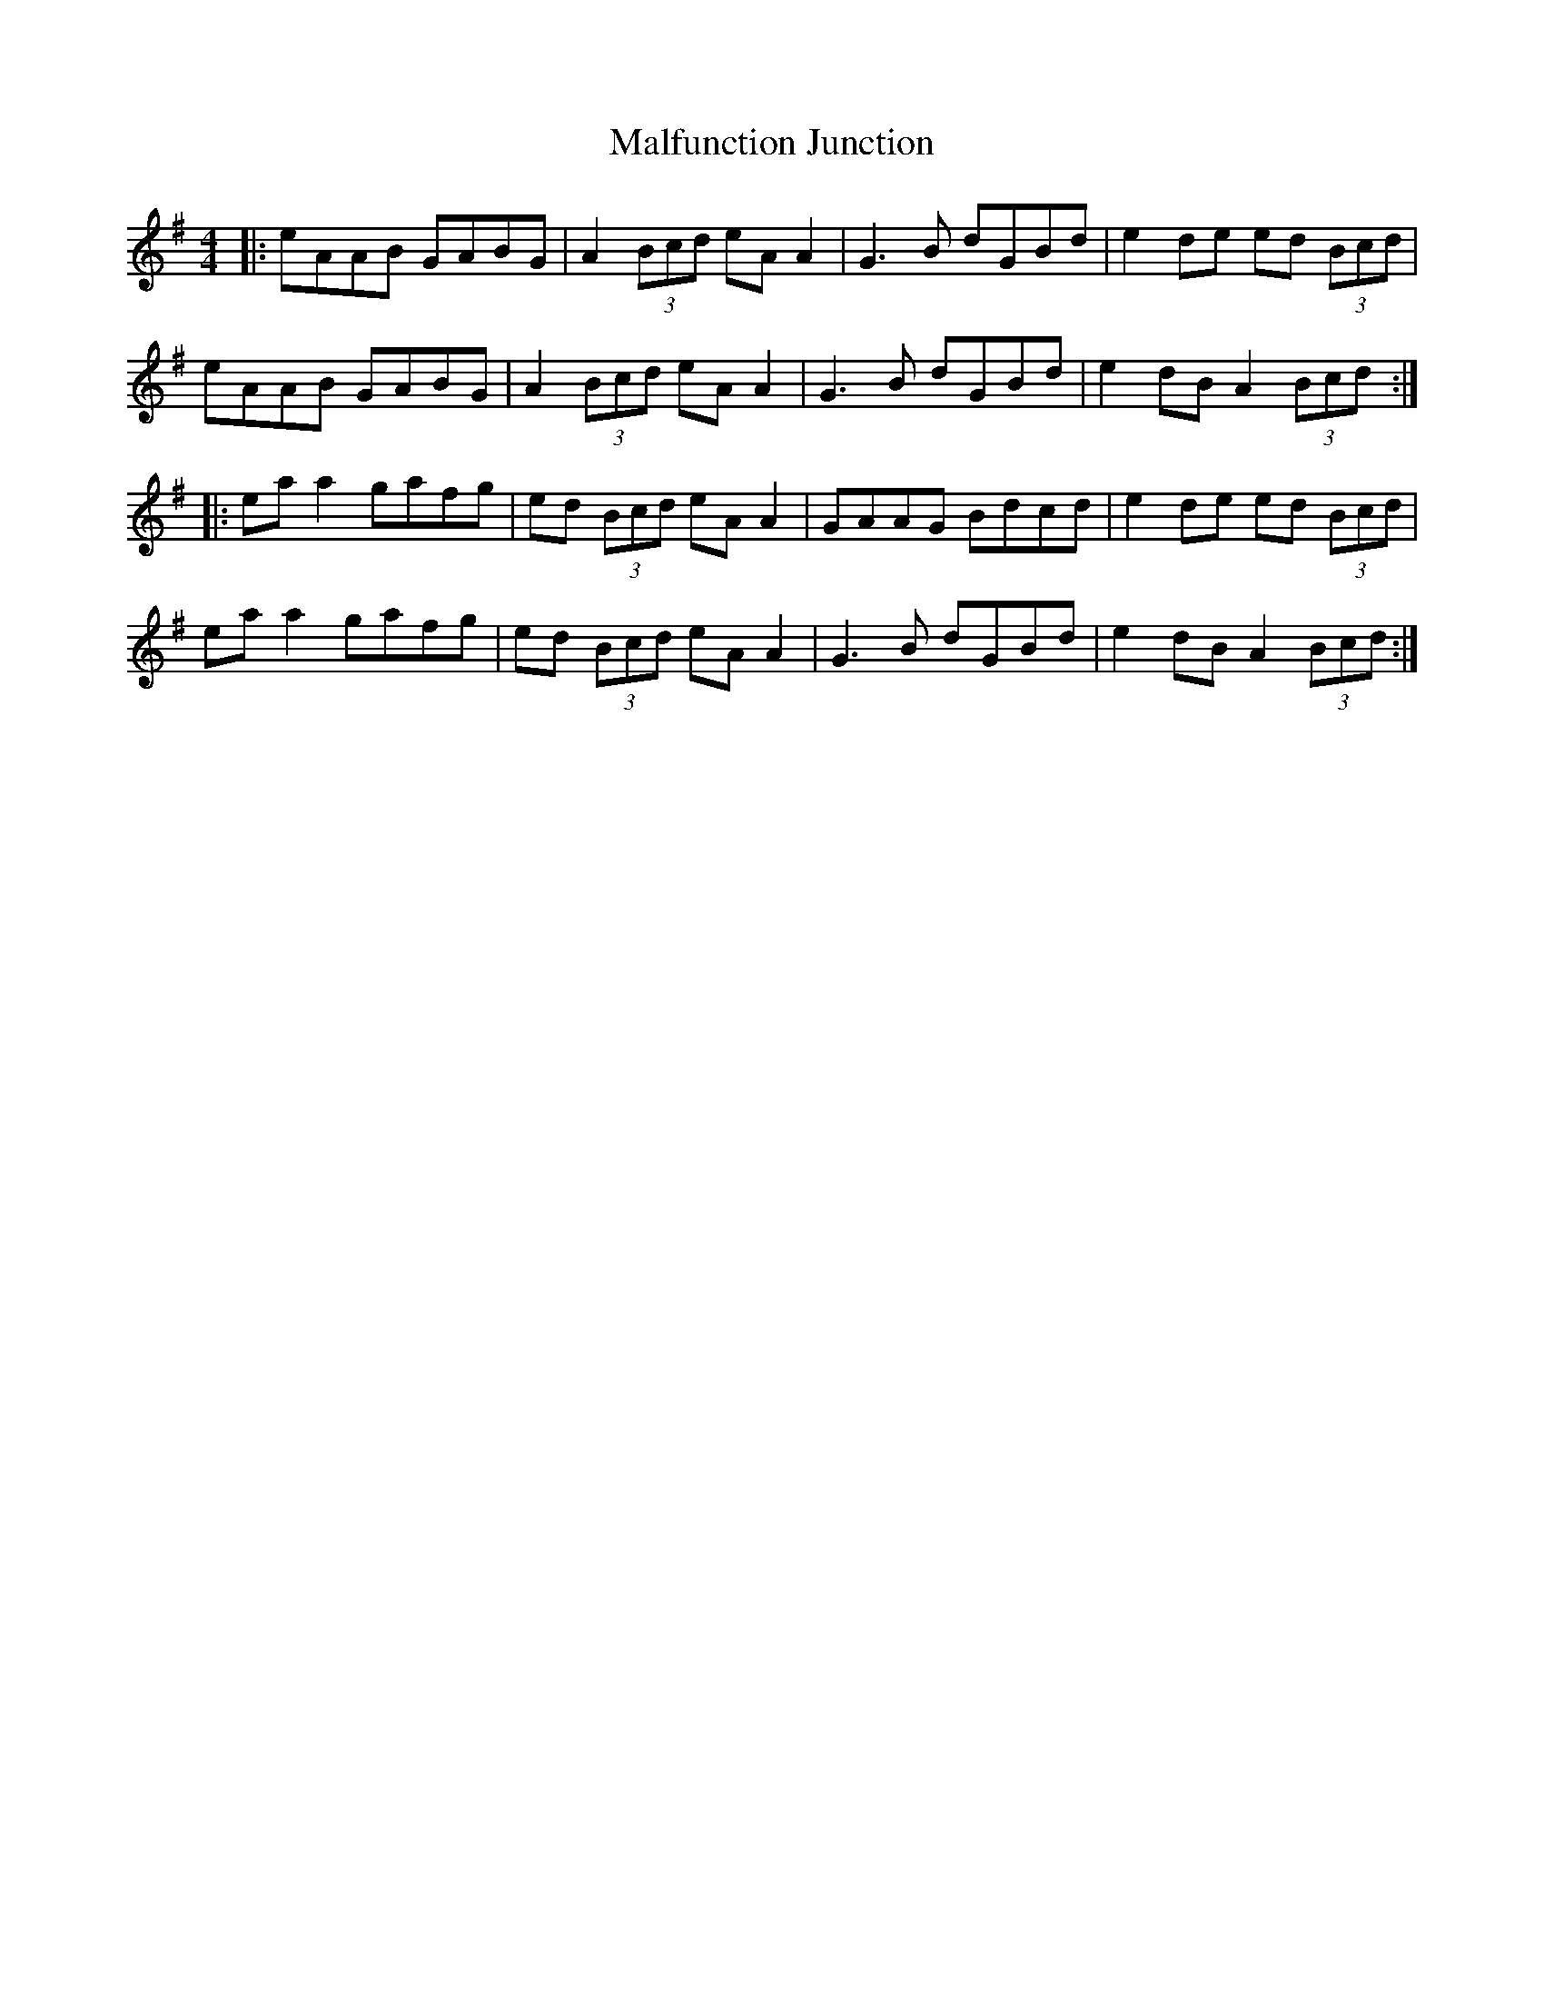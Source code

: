 X: 25214
T: Malfunction Junction
R: reel
M: 4/4
K: Adorian
|:eAAB GABG|A2 (3Bcd eA A2|G3B dGBd|e2 de ed (3Bcd|
eAAB GABG|A2 (3Bcd eA A2|G3B dGBd|e2 dB A2 (3Bcd:|
|:ea a2 gafg|ed (3Bcd eA A2|GAAG Bdcd|e2de ed (3Bcd|
ea a2 gafg|ed (3Bcd eA A2|G3B dGBd|e2 dB A2 (3Bcd:|

